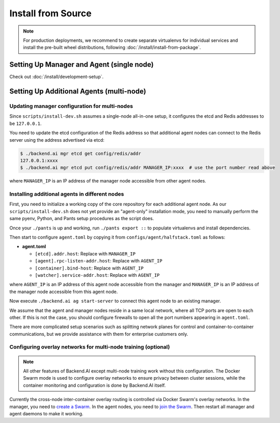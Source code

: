 Install from Source
===================

.. note::

   For production deployments, we recommend to create separate virtualenvs for individual services
   and install the pre-built wheel distributions, following :doc:`/install/install-from-package`.


Setting Up Manager and Agent (single node)
------------------------------------------

Check out :doc:`/install/development-setup`.

Setting Up Additional Agents (multi-node)
-----------------------------------------

Updating manager configuration for multi-nodes
^^^^^^^^^^^^^^^^^^^^^^^^^^^^^^^^^^^^^^^^^^^^^^

Since ``scripts/install-dev.sh`` assumes a single-node all-in-one setup, it configures the etcd and Redis addresses to be ``127.0.0.1``.

You need to update the etcd configuration of the Redis address so that additional agent nodes can connect to the Redis server using the address advertised via etcd:

.. code-block:: console

   $ ./backend.ai mgr etcd get config/redis/addr
   127.0.0.1:xxxx
   $ ./backend.ai mgr etcd put config/redis/addr MANAGER_IP:xxxx  # use the port number read above

where ``MANAGER_IP`` is an IP address of the manager node accessible from other agent nodes.

Installing additional agents in different nodes
^^^^^^^^^^^^^^^^^^^^^^^^^^^^^^^^^^^^^^^^^^^^^^^

First, you need to initialize a working copy of the core repository for each additional agent node.
As our ``scripts/install-dev.sh`` does not yet provide an "agent-only" installation mode,
you need to manually perform the same pyenv, Python, and Pants setup procedures as the script does.

Once your ``./pants`` is up and working, run ``./pants export ::`` to populate virtualenvs and install dependencies.

Then start to configure ``agent.toml`` by copying it from ``configs/agent/halfstack.toml`` as follows:

* **agent.toml**

  - ``[etcd].addr.host``: Replace with ``MANAGER_IP``

  - ``[agent].rpc-listen-addr.host``: Replace with ``AGENT_IP``

  - ``[container].bind-host``: Replace with ``AGENT_IP``

  - ``[watcher].service-addr.host``: Replace with ``AGENT_IP``

where ``AGENT_IP`` is an IP address of this agent node accessible from the manager and ``MANAGER_IP`` is an IP address of the manager node accessible from this agent node.

Now execute ``./backend.ai ag start-server`` to connect this agent node to an existing manager.

We assume that the agent and manager nodes reside in a same local network, where all TCP ports are open to each other.
If this is not the case, you should configure firewalls to open all the port numbers appearing in ``agent.toml``.

There are more complicated setup scenarios such as splitting network planes for control and container-to-container communications,
but we provide assistance with them for enterprise customers only.

Configuring overlay networks for multi-node training (optional)
^^^^^^^^^^^^^^^^^^^^^^^^^^^^^^^^^^^^^^^^^^^^^^^^^^^^^^^^^^^^^^^

.. note::

   All other features of Backend.AI except multi-node training work without this configuration.
   The Docker Swarm mode is used to configure overlay networks to ensure privacy between cluster sessions,
   while the container monitoring and configuration is done by Backend.AI itself.

Currently the cross-node inter-container overlay routing is controlled via Docker Swarm's overlay networks.
In the manager, you need to `create a Swarm <https://docs.docker.com/engine/swarm/swarm-tutorial/create-swarm/>`_.
In the agent nodes, you need to `join the Swarm <https://docs.docker.com/engine/swarm/swarm-tutorial/add-nodes/>`_.
Then restart all manager and agent daemons to make it working.
